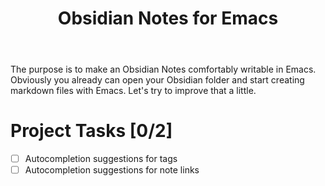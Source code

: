 #+TITLE: Obsidian Notes for Emacs

The purpose is to make an Obsidian Notes comfortably writable in Emacs. Obviously you already can open your Obsidian folder and start creating markdown files with Emacs. Let's try to improve that a little.

* Project Tasks [0/2]
- [ ] Autocompletion suggestions for tags
- [ ] Autocompletion suggestions for note links
